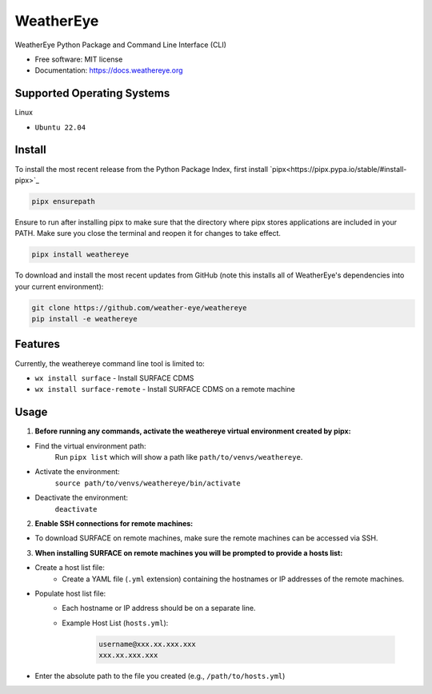 ==========
WeatherEye
==========


.. image:: https://img.shields.io/pypi/v/weathereye.svg
        :target: https://pypi.python.org/pypi/weathereye

..
    .. image:: https://img.shields.io/travis/isedwards/weathereye.svg
            :target: https://travis-ci.com/isedwards/weathereye
    
    .. image:: https://readthedocs.org/projects/weathereye/badge/?version=latest
            :target: https://weathereye.readthedocs.io/en/latest/?version=latest
            :alt: Documentation Status


WeatherEye Python Package and Command Line Interface (CLI)

* Free software: MIT license
* Documentation: https://docs.weathereye.org


Supported Operating Systems
---------------------------
Linux

* ``Ubuntu 22.04``


Install
-------

To install the most recent release from the Python Package Index, first install `pipx<https://pipx.pypa.io/stable/#install-pipx>`_

.. code-block::

    pipx ensurepath

Ensure to run after installing pipx to make sure that the directory where pipx stores applications are included in your PATH. Make sure you close the terminal and reopen it for changes to take effect.

.. code-block::

    pipx install weathereye

To download and install the most recent updates from GitHub (note this installs all of WeatherEye's dependencies into your current environment):

.. code-block::

    git clone https://github.com/weather-eye/weathereye
    pip install -e weathereye


Features
--------

Currently, the weathereye command line tool is limited to:

* ``wx install surface`` - Install SURFACE CDMS

* ``wx install surface-remote`` - Install SURFACE CDMS on a remote machine


Usage
-----

1. **Before running any commands, activate the weathereye virtual environment created by pipx:**

* Find the virtual environment path: 
   Run ``pipx list`` which will show a path like ``path/to/venvs/weathereye``.

* Activate the environment: 
   ``source path/to/venvs/weathereye/bin/activate``

* Deactivate the environment: 
   ``deactivate``

2. **Enable SSH connections for remote machines:**

* To download SURFACE on remote machines, make sure the remote machines can be accessed via SSH.

3. **When installing SURFACE on remote machines you will be prompted to provide a hosts list:**

* Create a host list file:
    * Create a YAML file (``.yml`` extension) containing the hostnames or IP addresses of the remote machines.

* Populate host list file:
    * Each hostname or IP address should be on a separate line.

    * Example Host List (``hosts.yml``):

        .. code-block::
        
            username@xxx.xx.xxx.xxx
            xxx.xx.xxx.xxx

* Enter the absolute path to the file you created (e.g., ``/path/to/hosts.yml``)

..
    Credits
    -------
    
    This package was created with Cookiecutter_ and the `audreyr/cookiecutter-pypackage`_ project template.
    
    .. _Cookiecutter: https://github.com/audreyr/cookiecutter
    .. _`audreyr/cookiecutter-pypackage`: https://github.com/audreyr/cookiecutter-pypackage
